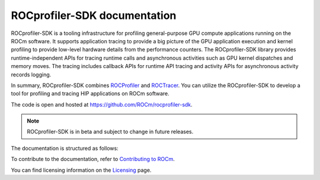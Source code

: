 .. meta::
  :description: ROCprofiler-SDK is a tooling infrastructure for profiling general-purpose GPU compute applications running on the ROCm software
  :keywords: ROCprofiler-SDK tool, ROCprofiler-SDK library, rocprofv3, ROCprofiler-SDK API, ROCprofiler-SDK documentation

.. _index:

******************************************
ROCprofiler-SDK documentation
******************************************

ROCprofiler-SDK is a tooling infrastructure for profiling general-purpose GPU compute applications running on the ROCm software.
It supports application tracing to provide a big picture of the GPU application execution and kernel profiling to provide low-level hardware details from the performance counters.
The ROCprofiler-SDK library provides runtime-independent APIs for tracing runtime calls and asynchronous activities such as GPU kernel dispatches and memory moves. The tracing includes callback APIs for runtime API tracing and activity APIs for asynchronous activity records logging.

In summary, ROCprofiler-SDK combines `ROCProfiler <https://rocm.docs.amd.com/projects/rocprofiler/en/latest/index.html>`_ and `ROCTracer <https://rocm.docs.amd.com/projects/roctracer/en/latest/index.html>`_.
You can utilize the ROCprofiler-SDK to develop a tool for profiling and tracing HIP applications on ROCm software.

The code is open and hosted at `<https://github.com/ROCm/rocprofiler-sdk>`_.

.. note::
  ROCprofiler-SDK is in beta and subject to change in future releases.

The documentation is structured as follows:

.. grid:: 2
  :gutter: 3

  .. grid-item-card:: Install

    * :doc:`Installation <install/installation>`

  .. grid-item-card:: How to

    * :ref:`using-rocprofv3`
    * :ref:`using-rocprofiler-sdk-roctx`
    * :doc:`Samples <how-to/samples>`

  .. grid-item-card:: API reference

    * :doc:`Buffered services <api-reference/buffered_services>`
    * :doc:`Callback services <api-reference/callback_services>`
    * :doc:`Counter collection services <api-reference/counter_collection_services>`
    * :doc:`Intercept table <api-reference/intercept_table>`
    * :doc:`PC sampling <api-reference/pc_sampling>`
    * :doc:`Tool library <api-reference/tool_library>`
    * :doc:`ROCprofiler-SDK API library <_doxygen/rocprofiler-sdk/html/index>`
    * :doc:`ROCTx API library <_doxygen/roctx/html/index>`

  .. grid-item-card:: Conceptual

    * :ref:`comparing-with-legacy-tools`

To contribute to the documentation, refer to
`Contributing to ROCm <https://rocm.docs.amd.com/en/latest/contribute/contributing.html>`_.

You can find licensing information on the
`Licensing <https://rocm.docs.amd.com/en/latest/about/license.html>`_ page.
